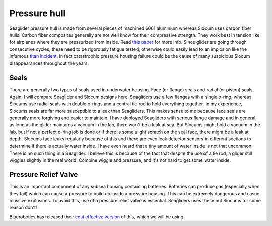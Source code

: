 Pressure hull
+++++++++++++++++

Seaglider pressure hull is made from several pieces of machined 6061 aluminium whereas Slocum uses carbon fiber hulls.  
Carbon fiber composites generally are not well know for their compressive strength. They work best in tension like for airplanes where they are pressurized from inside. Read `this paper <https://www.mdpi.com/2077-1312/10/10/1456>`_ for more info.
Since glider are going through consecutive cycles, these need to be rigorously fatigue tested, otherwise could easily lead to an implosion like the infamous `titan incident <https://en.wikipedia.org/wiki/Titan_submersible_implosion>`_.
In fact catastrophic pressure housing failure could be the cause of many suspicious Slocum disappearances throughout the years.

Seals
---------------

There are generally two types of seals used in underwater housing. Face (or flange) seals and radial (or piston) seals. Again, I will compare Seaglider and Slocum designs here. Seagliders use a few flanges with a single o-ring, whereas Slocums use radial seals with double o-rings and a central tie rod to hold everything together. In my experience, Slocums seals are far more susceptible to a leak than Seagliders. This makes sense to me because face seals are generally more forgiving and easier to maintain. I have deployed Seagliders with serious flange damage and in general, as long as the glider maintains a vacuum in the lab, there won't be a leak at sea. But Slocums might hold a vacuum in the lab, but if not a perfect o-ring job is done or if there is some slight scratch on the seal face, there might be a leak at depth. Slocums face leaks regularly because of this and there are even leak detector sensors in different sections to determine if there is actually water inside. I have even heard that a tiny amount of water inside is not that uncommon. There is no such thing in a Seaglider. I believe this is because of the fact that despite the use of a tie rod, a glider still wiggles slightly in the real world. Combine wiggle and pressure, and it's not hard to get some water inside. 

.. image:: /images/seals.png

Pressure Relief Valve
-----------------------
This is an important component of any subsea housing containing batteries. Batteries can produce gas (especially when they fail) which can cause a pressure to build up inside a pressure housing. This can be extremely dangerous and casue massive explosions. To avoid this, use of a pressure relief valve is essential. Seagliders uses these but Slocums for some reason don't!

.. image:: /images/pressure_relief.jpg

Bluerobotics has released their `cost effective version <https://bluerobotics.com/store/watertight-enclosures/enclosure-tools-supplies/prv-m10-asm/>`_ of this, which we will be using.